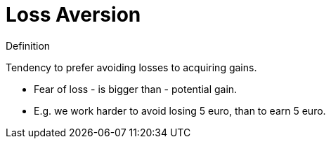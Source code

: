 = Loss Aversion

.Definition
****
Tendency to prefer avoiding losses to acquiring gains.
****

* Fear of loss - is bigger than - potential gain.
* E.g. we work harder to avoid losing 5 euro, than to earn 5 euro.
